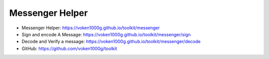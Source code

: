 .. _release_messenger_helper:

Messenger Helper
================

- Messenger Helper: https://voken1000g.github.io/toolkit/messenger
- Sign and encode A Message: https://voken1000g.github.io/toolkit/messenger/sign
- Decode and Verify a message: https://voken1000g.github.io/toolkit/messenger/decode
- GitHub: https://github.com/voken1000g/toolkit

